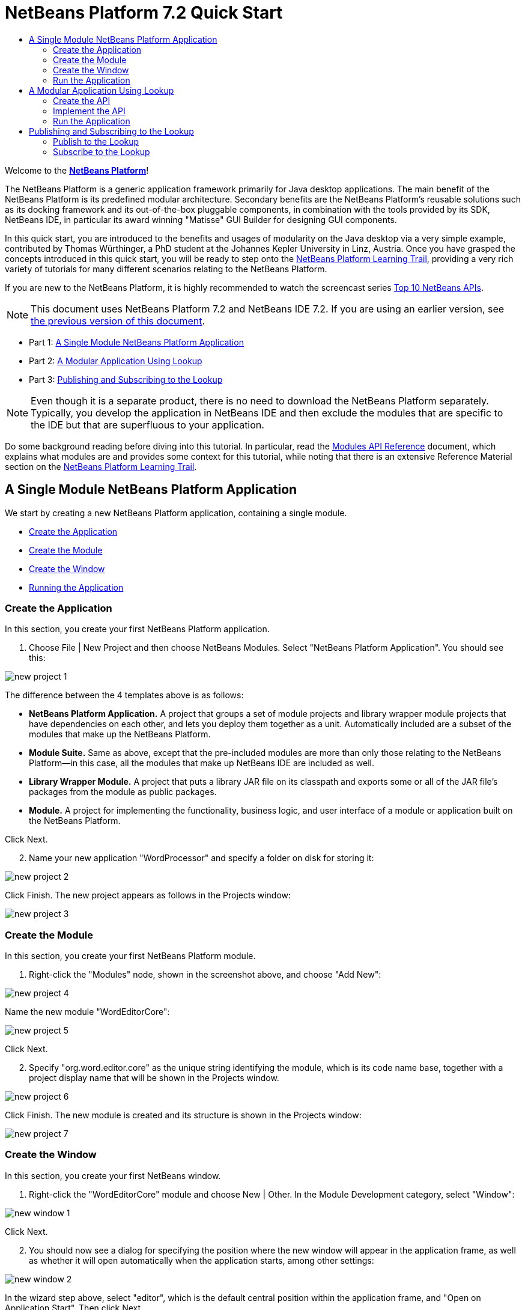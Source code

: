 // 
//     Licensed to the Apache Software Foundation (ASF) under one
//     or more contributor license agreements.  See the NOTICE file
//     distributed with this work for additional information
//     regarding copyright ownership.  The ASF licenses this file
//     to you under the Apache License, Version 2.0 (the
//     "License"); you may not use this file except in compliance
//     with the License.  You may obtain a copy of the License at
// 
//       http://www.apache.org/licenses/LICENSE-2.0
// 
//     Unless required by applicable law or agreed to in writing,
//     software distributed under the License is distributed on an
//     "AS IS" BASIS, WITHOUT WARRANTIES OR CONDITIONS OF ANY
//     KIND, either express or implied.  See the License for the
//     specific language governing permissions and limitations
//     under the License.
//

= NetBeans Platform 7.2 Quick Start
:jbake-type: platform-tutorial
:jbake-tags: tutorials 
:markup-in-source: verbatim,quotes,macros
:jbake-status: published
:syntax: true
:source-highlighter: pygments
:toc: left
:toc-title:
:icons: font
:experimental:
:description: NetBeans Platform 7.2 Quick Start - Apache NetBeans
:keywords: Apache NetBeans Platform, Platform Tutorials, NetBeans Platform 7.2 Quick Start

Welcome to the  link:https://netbeans.apache.org/platform/[*NetBeans Platform*]!

The NetBeans Platform is a generic application framework primarily for Java desktop applications. The main benefit of the NetBeans Platform is its predefined modular architecture. Secondary benefits are the NetBeans Platform's reusable solutions such as its docking framework and its out-of-the-box pluggable components, in combination with the tools provided by its SDK, NetBeans IDE, in particular its award winning "Matisse" GUI Builder for designing GUI components.

In this quick start, you are introduced to the benefits and usages of modularity on the Java desktop via a very simple example, contributed by Thomas Würthinger, a PhD student at the Johannes Kepler University in Linz, Austria. Once you have grasped the concepts introduced in this quick start, you will be ready to step onto the  link:https://netbeans.apache.org/kb/docs/platform.html[NetBeans Platform Learning Trail], providing a very rich variety of tutorials for many different scenarios relating to the NetBeans Platform.

If you are new to the NetBeans Platform, it is highly recommended to watch the screencast series  link:https://netbeans.apache.org/tutorials/nbm-10-top-apis.html[Top 10 NetBeans APIs].

NOTE: This document uses NetBeans Platform 7.2 and NetBeans IDE 7.2. If you are using an earlier version, see  link:71/nbm-quick-start.html[the previous version of this document].




* Part 1: <<single,A Single Module NetBeans Platform Application>>
* Part 2: <<lookup,A Modular Application Using Lookup>>
* Part 3: <<listener,Publishing and Subscribing to the Lookup>>



NOTE:  Even though it is a separate product, there is no need to download the NetBeans Platform separately. Typically, you develop the application in NetBeans IDE and then exclude the modules that are specific to the IDE but that are superfluous to your application.

Do some background reading before diving into this tutorial. In particular, read the  link:http://bits.netbeans.org/dev/javadoc/org-openide-modules/org/openide/modules/doc-files/api.html[Modules API Reference] document, which explains what modules are and provides some context for this tutorial, while noting that there is an extensive Reference Material section on the  link:https://netbeans.apache.org/kb/docs/platform.html[NetBeans Platform Learning Trail].


== A Single Module NetBeans Platform Application

We start by creating a new NetBeans Platform application, containing a single module.

* <<application,Create the Application>>
* <<module,Create the Module>>
* <<window,Create the Window>>
* <<run,Running the Application>>


=== Create the Application

In this section, you create your first NetBeans Platform application.


[start=1]
1. Choose File | New Project and then choose NetBeans Modules. Select "NetBeans Platform Application". You should see this:


image::images/new-project-1.png[]

The difference between the 4 templates above is as follows:

* *NetBeans Platform Application.* A project that groups a set of module projects and library wrapper module projects that have dependencies on each other, and lets you deploy them together as a unit. Automatically included are a subset of the modules that make up the NetBeans Platform.
* *Module Suite.* Same as above, except that the pre-included modules are more than only those relating to the NetBeans Platform—in this case, all the modules that make up NetBeans IDE are included as well.
* *Library Wrapper Module.* A project that puts a library JAR file on its classpath and exports some or all of the JAR file's packages from the module as public packages.
* *Module.* A project for implementing the functionality, business logic, and user interface of a module or application built on the NetBeans Platform.

Click Next.


[start=2]
1. Name your new application "WordProcessor" and specify a folder on disk for storing it:


image::images/new-project-2.png[]

Click Finish. The new project appears as follows in the Projects window:


image::images/new-project-3.png[]


=== Create the Module

In this section, you create your first NetBeans Platform module.


[start=1]
1. Right-click the "Modules" node, shown in the screenshot above, and choose "Add New":


image::images/new-project-4.png[]

Name the new module "WordEditorCore":


image::images/new-project-5.png[]

Click Next.


[start=2]
1. Specify "org.word.editor.core" as the unique string identifying the module, which is its code name base, together with a project display name that will be shown in the Projects window.


image::images/new-project-6.png[]

Click Finish. The new module is created and its structure is shown in the Projects window:


image::images/new-project-7.png[]


=== Create the Window

In this section, you create your first NetBeans window.


[start=1]
1. Right-click the "WordEditorCore" module and choose New | Other. In the Module Development category, select "Window":



image::images/new-window-1.png[]

Click Next.


[start=2]
1. You should now see a dialog for specifying the position where the new window will appear in the application frame, as well as whether it will open automatically when the application starts, among other settings:



image::images/new-window-2.png[]


In the wizard step above, select "editor", which is the default central position within the application frame, and "Open on Application Start". Then click Next.


[start=3]
1. Set the class name prefix to "Word" and the package to "org.word.editor.core":



image::images/new-window-3.png[]


Click Finish. The new window is added to the source structure of your module:



image::images/new-window-4.png[]


[start=4]
1. Now double click on the file "WordTopComponent.java" to open it in the Design view of the "Matisse" GUI Builder. Use the Palette (Ctrl-Shift-8) to drag and drop a button and a text area onto the window:



image::images/new-window-5.png[]

Do the following to make the new GUI components meaningful:

* Right-click the text area, choose "Change Variable Name", and then name it "text". That is the name that will enable you to access the component from your code.
* Right-click the button, choose "Edit Text", and then set the text of the button to "Filter!"

[start=5]
1. Double click on the button, causing an event handling method to automatically be created in the Source editor. The method is called whenever the button is clicked. Change the body of the method to the following code.

[source,java,subs="{markup-in-source}"]
----

private void jButton1ActionPerformed(java.awt.event.ActionEvent evt) {
   *String s = text.getText();
   s = s.toUpperCase();
   text.setText(s);*
}
----


=== Run the Application

In this section, you deploy the application.


[start=1]
1. Right-click the application and choose Run. Doing so will start up your new NetBeans Platform application and install your module. You will have a new window, as well as a new menu item for opening it, as shown below:


image::images/new-app-1.png[]


[start=2]
1. Enter a text in lowercase in the text area, and click "Filter!". You should see that the text is now shown in uppercase:


image::images/new-app-3.png[]

You have learned how to create a new NetBeans Platform application and how to add new modules to it. In the next section, you will be introduced to the NetBeans Platform's pluggable service infrastructure.


== A Modular Application Using Lookup

In this section, you create two additional modules. The first new module, "WordEditorAPI", contains a service provider interface. The second module, "UppercaseFilter", is a service provider for the interface.

The GUI module, which you created in the previous section, will be loosely coupled from the "UppercaseFilter" service provider because the GUI module will not refer to any code from the "UppercaseFilter" service provider. That will be possible because the "UppercaseFilter" service provider will be registered in the META-INF/services folder and loaded via the NetBeans Lookup class, which is comparable to the JDK 6 ServiceLoader class.

You will then create another loosely coupled service provider, named "LowercaseFilter".

* <<api,Create the API>>
* <<impl,Implement the API>>
* <<run2,Run the Application>>


=== Create the API

In this section, you create an API.


[start=1]
1. Expand the new application in the Projects window, right-click the Modules node, and choose "Add New":


image::images/new-api-1.png[]

Name the new module "WordEditorAPI":


image::images/new-api-2.png[]

Click Next. Use code name base "org.word.editor.api" and complete the wizard, which adds the module to your previously created application, as you did in the previous section:


image::images/new-api-3.png[]


[start=2]
1. Right-click the "WordEditorAPI" module and choose New | Java Interface. Name the Java interface "WordFilter", in the package "org.word.editor.api", and use the editor to define it as follows:


[source,java,subs="{markup-in-source}"]
----

package org.word.editor.api;

public interface WordFilter {

    String process(String s);

}
----


[start=3]
1. Right-click the "WordEditorAPI" module, choose Properties, and use the "API Versioning" tab to specify that the package containing the interface should be available throughout the application:


image::images/new-api-4.png[]

Click OK.

In the Projects window, expand "Important Files" in the "WordEditorAPI" project and then double-click "Project Metadata". The "project.xml" file opens and you should see that the package has now been declared public:


[source,xml,subs="{markup-in-source}"]
----

<?xml version="1.0" encoding="UTF-8"?>
<project xmlns="https://netbeans.org/ns/project/1">
    <type>org.netbeans.modules.apisupport.project</type>
    <configuration>
        <data xmlns="https://netbeans.org/ns/nb-module-project/3">
            <code-name-base>org.word.editor.api</code-name-base>
            <suite-component/>
            <module-dependencies/>
            *<public-packages>
                <package>org.word.editor.api</package>
            </public-packages>*
        </data>
    </configuration>
</project>
----


=== Implement the API

In this section, you implement the API, in a separate module.


[start=1]
1. Expand the new application in the Projects window, right-click the Modules node, and choose "Add New" again:


image::images/new-impl-1.png[]

Name the new module "UppercaseFilter":


image::images/new-impl-2.png[]

Click Next. Use code name base "org.word.editor.uppercase" and complete the wizard, which adds the module to your previously created application, as you did in the previous section:


image::images/new-impl-3.png[]


[start=2]
1. Right-click the Libraries node "UppercaseFilter" module, and Add Module Dependency, as shown below:


image::images/new-impl-4.png[]

Start typing the name of the API class and notice that the list narrows until the module containing the class is found:


image::images/new-impl-5.png[]

Click OK.

In the Projects window, expand "Important Files" in the "UppercaseFilter" project, and then double-click "Project Metadata". The "project.xml" file opens and you should see that a new dependency has been declared:


[source,xml,subs="{markup-in-source}"]
----

<?xml version="1.0" encoding="UTF-8"?>
<project xmlns="https://netbeans.org/ns/project/1">
    <type>org.netbeans.modules.apisupport.project</type>
    <configuration>
        <data xmlns="https://netbeans.org/ns/nb-module-project/3">
            <code-name-base>org.word.editor.uppercase</code-name-base>
            <suite-component/>
            *<module-dependencies>
                <dependency>
                    <code-name-base>org.word.editor.api</code-name-base>
                    <build-prerequisite/>
                    <compile-dependency/>
                    <run-dependency>
                        <specification-version>1.0</specification-version>
                    </run-dependency>
                </dependency>
            </module-dependencies>*
            <public-packages/>
        </data>
    </configuration>
</project>
----

NOTE:  In the same way as shown above, set a dependency on the Lookup API module, which provides the @ServiceProvider annotation that you will use in the next step.


[start=3]
1. Because of the Lookup API dependency you defined above, you can now implement the interface defined in the WordEditorAPI module. Do so in the "UppercaseFilter" module, by creating a new class named "UppercaseFilter", in the "org.word.editor.uppercase" package, as shown below. Start by creating a new Java class, named "UppercaseFilter", and then define it as follows:

[source,java,subs="{markup-in-source}"]
----

package org.word.editor.uppercase;

import org.openide.util.lookup.ServiceProvider;
import org.word.editor.api.WordFilter;

@ServiceProvider(service=WordFilter.class)
public class UppercaseFilter implements WordFilter {

    @Override
    public String process(String s) {
        return s.toUpperCase();
    }

}
----

At compile time, the @ServiceProvider annotation will create a META-INF/services folder with a file that registers your implementation of the WordFilter interface, following the JDK 6 ServiceLoader mechanism.


[start=4]
1. In the WordEditorCore module, the code that handles a click on the filter button now needs to be changed, so that all implementations of the interface "WordFilter" are located and loaded. When such implementations are found, you need to invoke its method to filter the text. Before we can do this, we need to add a dependency in the the "WordEditorCore" module on the "WordEditorAPI" module:


image::images/new-impl-6.png[]

Now, you can load implementations of the "WordFilter" class, as shown below:


[source,java,subs="{markup-in-source}"]
----

private void jButton1ActionPerformed(java.awt.event.ActionEvent evt) {                                         
   *String enteredText = text.getText();
   Collection<? extends WordFilter> allFilters = Lookup.getDefault().lookupAll(WordFilter.class);
   StringBuilder sb = new StringBuilder();
   for (WordFilter textFilter : allFilters) {
      String processedText = textFilter.process(enteredText);
      sb.append(processedText).append("\n");
   }
   text.setText(sb.toString());*
}
----

The above could be achieved via the JDK 6 "ServiceLoader" class, except that the "Lookup" class can be used in JDK's prior to JDK 6. Aside from that, the "Lookup" class has a number of additional features, as the next section will illustrate.


=== Run the Application

In this section, you run the application again.


[start=1]
1. Now you can run the application again and check that everything works just as before. While the functionality is the same, the new modular design offers a clear separation between the GUI and the implementation of the filter. The structure of the application should be as shown below.


image::images/new-impl-7.png[]


[start=2]
1. The new application can also be extended quite easily, by adding new service providers to the application's classpath. As an exercise, add a new module that provides a "LowercaseFilter" implementation of the API to the application.

You have now used the default Lookup, that is, "Lookup.getDefault()", to load implementations of an interface from the META-INF/services folder.


== Publishing and Subscribing to the Lookup

In this section, we create a fourth module, which receives texts dynamically whenever we click the "Filter!" button in our first module.

* <<publish,Publish to the Lookup>>
* <<subscribe,Subscribe to the Lookup>>


=== Publish to the Lookup

In this section, you publish a String into the Lookup of the TopComponent. Whenever the TopComponent is selected, the String is published into the application's context.


[start=1]
1. In the "WordEditorCore" module, we publish a String whenever the user clicks the "Filter!" button. To do so, change the constructor of the "WordTopComponent" as follows:*private  link:http://bits.netbeans.org/dev/javadoc/org-openide-util-lookup/org/openide/util/lookup/InstanceContent.html[InstanceContent] content;*

[source,java,subs="{markup-in-source}"]
----



private WordTopComponent() {
    initComponents();
    setName(Bundle.CTL_WordTopComponent());
    setToolTipText(Bundle.HINT_WordTopComponent());
    *content = new InstanceContent();
link:http://bits.netbeans.org/dev/javadoc/org-openide-windows/org/openide/windows/TopComponent.html#associateLookup(org.openide.util.Lookup)[associateLookup](new  link:http://bits.netbeans.org/dev/javadoc/org-openide-util-lookup/org/openide/util/lookup/AbstractLookup.html[AbstractLookup](content));*
}
----


[start=2]
1. Change the code of the filter button so that the entered text is added to the  ``InstanceContent``  object when the button is clicked.


[source,java,subs="{markup-in-source}"]
----

private void jButton1ActionPerformed(java.awt.event.ActionEvent evt) {                                         
   String enteredText = text.getText();
   Collection<? extends WordFilter> allFilters = Lookup.getDefault().lookupAll(WordFilter.class);
   StringBuilder sb = new StringBuilder();
   for (WordFilter textFilter : allFilters) {
      String processedText = textFilter.process(enteredText);
      sb.append(processedText).append("\n");
      *content.add(enteredText);*
   }
   text.setText(sb.toString());
}
----


=== Subscribe to the Lookup

In this section, you create a new module, with a new window. In the new window, you listen to the application's context for Strings. When there is a new String in the Lookup, you display it in the window.


[start=1]
1. In the same way as done in the previous sections, create another module in your application and name it "WordHistory". Use code name base "org.word.editor.history".


[start=2]
1. In the WordHistory module, right-click the "org.word.editor.history" package and choose New | Window. Use the New Window wizard to create a new window component that will automatically be opened on the left side of the application frame, which is the "explorer" position:


image::images/new-window2-1.png[]

Click Next. Use prefix "WordHistory" and specify that the new window will be stored in the "org.word.editor.history" package. Click Finish.


[start=3]
1. Once you have created the window, add a  ``JTextArea``  to it:


image::images/new-window2-2.png[]

Change the variable name of the text area to "historyText".


[start=4]
1. In the Source view, add code to the constructor of the HistoryTopComponent class so that it listens to the lookup of the  ``String``  class of the current active window. It displays all retrieved  ``String``  objects in the text area:

[source,java,subs="{markup-in-source}"]
----

...
...
...
public final class HistoryTopComponent extends TopComponent *implements LookupListener* {

    *private org.openide.util.Lookup.Result<String> result;*

    ...
    ...
    ...

    *@Override
    public void componentOpened() {
        result = org.openide.util.Utilities.actionsGlobalContext().lookupResult(String.class);
        result.addLookupListener(this);
    }

    @Override
    public void componentClosed() {
        result.removeLookupListener(this);
    }

    @Override
    public void resultChanged(LookupEvent le) {
        Collection<? extends String> allStrings = result.allInstances();
        StringBuilder sb = new StringBuilder();
        for (String string : allStrings) {
            sb.append(string).append("\n");
        }
        historyText.setText(sb.toString());
    }*

    ...
    ...
    ...
                        
----


[start=5]
1. Then you can start the application and experiment with it. The result should look similar to that shown in the screenshot below:


image::images/new-result-1.png[]

As an exercise, redesign the user interface of the "WordTopComponent" in such a way that a  ``JList``  displays the filters.

Congratulations! At this stage, with very little coding, you have created a small example of a loosely-coupled modular application:


image::images/new-result-2.png[]

Two important concepts have been covered in this tutorial.


[start=1]
1. The application consists of four modules. Code from one module can only be used by another module if (1) the first module explicitly exposes packages and (2) the second module sets a dependency on the first module. In this way, the NetBeans Platform helps to organize your code in a strict modular architecture, ensuring that code isn't reused randomly but only when there are contracts set between the modules that provide the code.

[start=2]
1. Secondly, the  ``Lookup``  class has been introduced as a mechanism for communicating between modules, as an extension of the JDK 6 ServiceLoader approach. Implementations are loaded via their interfaces. Without using any code from an implementation, the "WordEditorCore" module is able to display the service provided by the implementor. Loose coupling is provided to NetBeans Platform applications in this way.

To continue learning about modularity and the NetBeans Platform, head on to the four-part "NetBeans Platform Selection Management" series,  link:https://netbeans.apache.org/tutorials/nbm-selection-1.html[which starts here]. After that, get started with the  link:https://netbeans.apache.org/kb/docs/platform.html[NetBeans Platform Learning Trail], choosing the tutorials that are most relevant to your particular business scenario. Also, whenever you have questions about the NetBeans Platform, of any kind, feel free to write to the mailing list, dev@platform.netbeans.org; its related archive  link:https://netbeans.org/projects/platform/lists/dev/archive[is here].

Have fun with the NetBeans Platform and see you on the mailing list!

